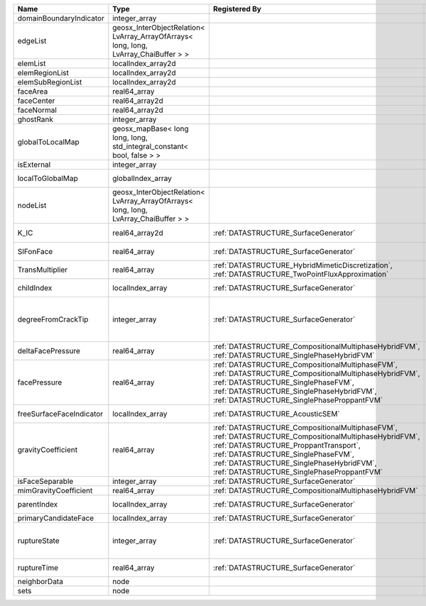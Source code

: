 

======================== ==================================================================================== =========================================================================================================================================================================================================================================================================== ===================================================================================================================================================== 
Name                     Type                                                                                 Registered By                                                                                                                                                                                                                                                               Description                                                                                                                                           
======================== ==================================================================================== =========================================================================================================================================================================================================================================================================== ===================================================================================================================================================== 
domainBoundaryIndicator  integer_array                                                                                                                                                                                                                                                                                                                                                    (no description available)                                                                                                                            
edgeList                 geosx_InterObjectRelation< LvArray_ArrayOfArrays< long, long, LvArray_ChaiBuffer > >                                                                                                                                                                                                                                                                             (no description available)                                                                                                                            
elemList                 localIndex_array2d                                                                                                                                                                                                                                                                                                                                               (no description available)                                                                                                                            
elemRegionList           localIndex_array2d                                                                                                                                                                                                                                                                                                                                               (no description available)                                                                                                                            
elemSubRegionList        localIndex_array2d                                                                                                                                                                                                                                                                                                                                               (no description available)                                                                                                                            
faceArea                 real64_array                                                                                                                                                                                                                                                                                                                                                     (no description available)                                                                                                                            
faceCenter               real64_array2d                                                                                                                                                                                                                                                                                                                                                   (no description available)                                                                                                                            
faceNormal               real64_array2d                                                                                                                                                                                                                                                                                                                                                   (no description available)                                                                                                                            
ghostRank                integer_array                                                                                                                                                                                                                                                                                                                                                    (no description available)                                                                                                                            
globalToLocalMap         geosx_mapBase< long long, long, std_integral_constant< bool, false > >                                                                                                                                                                                                                                                                                           (no description available)                                                                                                                            
isExternal               integer_array                                                                                                                                                                                                                                                                                                                                                    (no description available)                                                                                                                            
localToGlobalMap         globalIndex_array                                                                                                                                                                                                                                                                                                                                                Array that contains a map from localIndex to globalIndex.                                                                                             
nodeList                 geosx_InterObjectRelation< LvArray_ArrayOfArrays< long, long, LvArray_ChaiBuffer > >                                                                                                                                                                                                                                                                             (no description available)                                                                                                                            
K_IC                     real64_array2d                                                                       :ref:`DATASTRUCTURE_SurfaceGenerator`                                                                                                                                                                                                                                       Critical Stress Intensity Factor :math:`K_{IC}` in the plane of the face.                                                                             
SIFonFace                real64_array                                                                         :ref:`DATASTRUCTURE_SurfaceGenerator`                                                                                                                                                                                                                                       Calculated Stress Intensity Factor on the face.                                                                                                       
TransMultiplier          real64_array                                                                         :ref:`DATASTRUCTURE_HybridMimeticDiscretization`, :ref:`DATASTRUCTURE_TwoPointFluxApproximation`                                                                                                                                                                            An array that holds the transmissibility multipliers                                                                                                  
childIndex               localIndex_array                                                                     :ref:`DATASTRUCTURE_SurfaceGenerator`                                                                                                                                                                                                                                       Index of child within the mesh object it is registered on.                                                                                            
degreeFromCrackTip       integer_array                                                                        :ref:`DATASTRUCTURE_SurfaceGenerator`                                                                                                                                                                                                                                       Distance to the crack tip in terms of topological distance. (i.e. how many nodes are along the path to the closest node that is on the crack surface. 
deltaFacePressure        real64_array                                                                         :ref:`DATASTRUCTURE_CompositionalMultiphaseHybridFVM`, :ref:`DATASTRUCTURE_SinglePhaseHybridFVM`                                                                                                                                                                            Accumulated face pressure updates                                                                                                                     
facePressure             real64_array                                                                         :ref:`DATASTRUCTURE_CompositionalMultiphaseFVM`, :ref:`DATASTRUCTURE_CompositionalMultiphaseHybridFVM`, :ref:`DATASTRUCTURE_SinglePhaseFVM`, :ref:`DATASTRUCTURE_SinglePhaseHybridFVM`, :ref:`DATASTRUCTURE_SinglePhaseProppantFVM`                                         Face pressure                                                                                                                                         
freeSurfaceFaceIndicator localIndex_array                                                                     :ref:`DATASTRUCTURE_AcousticSEM`                                                                                                                                                                                                                                            Free surface indicator, 1 if a face is on free surface 0 otherwise.                                                                                   
gravityCoefficient       real64_array                                                                         :ref:`DATASTRUCTURE_CompositionalMultiphaseFVM`, :ref:`DATASTRUCTURE_CompositionalMultiphaseHybridFVM`, :ref:`DATASTRUCTURE_ProppantTransport`, :ref:`DATASTRUCTURE_SinglePhaseFVM`, :ref:`DATASTRUCTURE_SinglePhaseHybridFVM`, :ref:`DATASTRUCTURE_SinglePhaseProppantFVM` Gravity coefficient (dot product of gravity acceleration by gravity vector)                                                                           
isFaceSeparable          integer_array                                                                        :ref:`DATASTRUCTURE_SurfaceGenerator`                                                                                                                                                                                                                                       A flag to mark if the face is separable.                                                                                                              
mimGravityCoefficient    real64_array                                                                         :ref:`DATASTRUCTURE_CompositionalMultiphaseHybridFVM`                                                                                                                                                                                                                       Mimitic gravity coefficient                                                                                                                           
parentIndex              localIndex_array                                                                     :ref:`DATASTRUCTURE_SurfaceGenerator`                                                                                                                                                                                                                                       Index of parent within the mesh object it is registered on.                                                                                           
primaryCandidateFace     localIndex_array                                                                     :ref:`DATASTRUCTURE_SurfaceGenerator`                                                                                                                                                                                                                                       ??                                                                                                                                                    
ruptureState             integer_array                                                                        :ref:`DATASTRUCTURE_SurfaceGenerator`                                                                                                                                                                                                                                       | Rupture state of the face:                                                                                                                            
                                                                                                                                                                                                                                                                                                                                                                                          |  0=not ready for rupture                                                                                                                              
                                                                                                                                                                                                                                                                                                                                                                                          |  1=ready for rupture                                                                                                                                  
                                                                                                                                                                                                                                                                                                                                                                                          |  2=ruptured.                                                                                                                                          
ruptureTime              real64_array                                                                         :ref:`DATASTRUCTURE_SurfaceGenerator`                                                                                                                                                                                                                                       Time that the object was ruptured/split.                                                                                                              
neighborData             node                                                                                                                                                                                                                                                                                                                                                             :ref:`DATASTRUCTURE_neighborData`                                                                                                                     
sets                     node                                                                                                                                                                                                                                                                                                                                                             :ref:`DATASTRUCTURE_sets`                                                                                                                             
======================== ==================================================================================== =========================================================================================================================================================================================================================================================================== ===================================================================================================================================================== 


